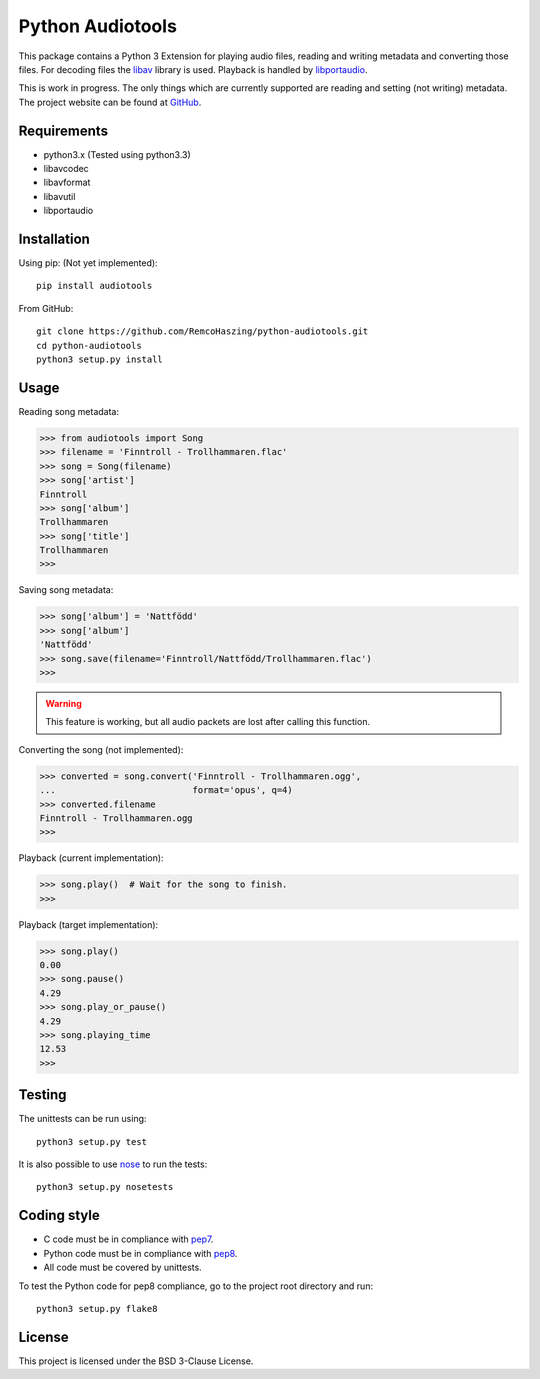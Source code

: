 Python Audiotools
=================

This package contains a Python 3 Extension for playing audio files, reading and
writing metadata and converting those files. For decoding files the libav_
library is used. Playback is handled by libportaudio_.

This is work in progress. The only things which are currently supported are
reading and setting (not writing) metadata. The project website can be found at
`GitHub
<https://github.com/RemcoHaszing/python-audiotools>`_.


Requirements
------------

- python3.x (Tested using python3.3)
- libavcodec
- libavformat
- libavutil
- libportaudio


Installation
------------

Using pip: (Not yet implemented)::

    pip install audiotools

From GitHub::

    git clone https://github.com/RemcoHaszing/python-audiotools.git
    cd python-audiotools
    python3 setup.py install


Usage
-----

Reading song metadata:

>>> from audiotools import Song
>>> filename = 'Finntroll - Trollhammaren.flac'
>>> song = Song(filename)
>>> song['artist']
Finntroll
>>> song['album']
Trollhammaren
>>> song['title']
Trollhammaren
>>>

Saving song metadata:

>>> song['album'] = 'Nattfödd'
>>> song['album']
'Nattfödd'
>>> song.save(filename='Finntroll/Nattfödd/Trollhammaren.flac')
>>>

.. warning::

    This feature is working, but all audio packets are lost after calling this
    function.

Converting the song (not implemented):

>>> converted = song.convert('Finntroll - Trollhammaren.ogg',
...                          format='opus', q=4)
>>> converted.filename
Finntroll - Trollhammaren.ogg
>>>

Playback (current implementation):

>>> song.play()  # Wait for the song to finish.
>>>

Playback (target implementation):

>>> song.play()
0.00
>>> song.pause()
4.29
>>> song.play_or_pause()
4.29
>>> song.playing_time
12.53
>>>


Testing
-------

The unittests can be run using::

    python3 setup.py test

It is also possible to use nose_ to run the tests::

    python3 setup.py nosetests


Coding style
------------

- C code must be in compliance with pep7_.
- Python code must be in compliance with pep8_.
- All code must be covered by unittests.

To test the Python code for pep8 compliance, go to the project root directory
and run::

    python3 setup.py flake8


License
-------

This project is licensed under the BSD 3-Clause License.


.. _libav: https://libav.org
.. _libportaudio: http://portaudio.com/
.. _nose: http://nose.readthedocs.org
.. _pep7: http://www.python.org/dev/peps/pep-0007
.. _pep8: http://www.python.org/dev/peps/pep-0008
